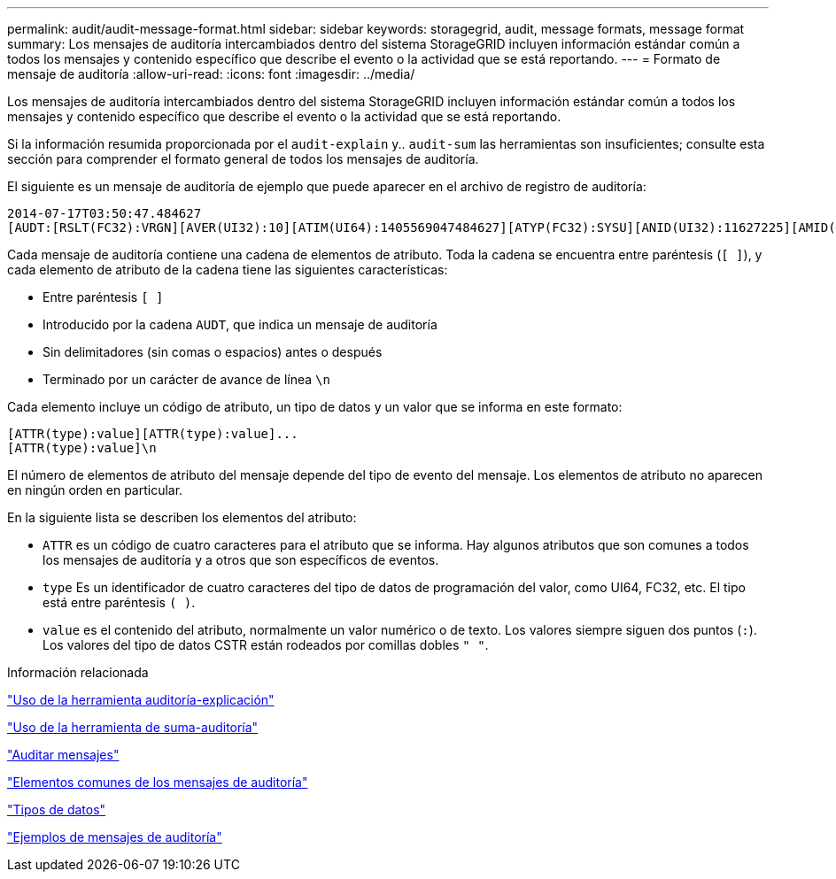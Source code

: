 ---
permalink: audit/audit-message-format.html 
sidebar: sidebar 
keywords: storagegrid, audit, message formats, message format 
summary: Los mensajes de auditoría intercambiados dentro del sistema StorageGRID incluyen información estándar común a todos los mensajes y contenido específico que describe el evento o la actividad que se está reportando. 
---
= Formato de mensaje de auditoría
:allow-uri-read: 
:icons: font
:imagesdir: ../media/


[role="lead"]
Los mensajes de auditoría intercambiados dentro del sistema StorageGRID incluyen información estándar común a todos los mensajes y contenido específico que describe el evento o la actividad que se está reportando.

Si la información resumida proporcionada por el `audit-explain` y.. `audit-sum` las herramientas son insuficientes; consulte esta sección para comprender el formato general de todos los mensajes de auditoría.

El siguiente es un mensaje de auditoría de ejemplo que puede aparecer en el archivo de registro de auditoría:

[listing]
----
2014-07-17T03:50:47.484627
[AUDT:[RSLT(FC32):VRGN][AVER(UI32):10][ATIM(UI64):1405569047484627][ATYP(FC32):SYSU][ANID(UI32):11627225][AMID(FC32):ARNI][ATID(UI64):9445736326500603516]]
----
Cada mensaje de auditoría contiene una cadena de elementos de atributo. Toda la cadena se encuentra entre paréntesis (`[ ]`), y cada elemento de atributo de la cadena tiene las siguientes características:

* Entre paréntesis `[ ]`
* Introducido por la cadena `AUDT`, que indica un mensaje de auditoría
* Sin delimitadores (sin comas o espacios) antes o después
* Terminado por un carácter de avance de línea `\n`


Cada elemento incluye un código de atributo, un tipo de datos y un valor que se informa en este formato:

[listing]
----
[ATTR(type):value][ATTR(type):value]...
[ATTR(type):value]\n
----
El número de elementos de atributo del mensaje depende del tipo de evento del mensaje. Los elementos de atributo no aparecen en ningún orden en particular.

En la siguiente lista se describen los elementos del atributo:

* `ATTR` es un código de cuatro caracteres para el atributo que se informa. Hay algunos atributos que son comunes a todos los mensajes de auditoría y a otros que son específicos de eventos.
* `type` Es un identificador de cuatro caracteres del tipo de datos de programación del valor, como UI64, FC32, etc. El tipo está entre paréntesis `( )`.
* `value` es el contenido del atributo, normalmente un valor numérico o de texto. Los valores siempre siguen dos puntos (`:`). Los valores del tipo de datos CSTR están rodeados por comillas dobles `" "`.


.Información relacionada
link:using-audit-explain-tool.html["Uso de la herramienta auditoría-explicación"]

link:using-audit-sum-tool.html["Uso de la herramienta de suma-auditoría"]

link:audit-messages-main.html["Auditar mensajes"]

link:common-elements-in-audit-messages.html["Elementos comunes de los mensajes de auditoría"]

link:data-types.html["Tipos de datos"]

link:audit-message-examples.html["Ejemplos de mensajes de auditoría"]
